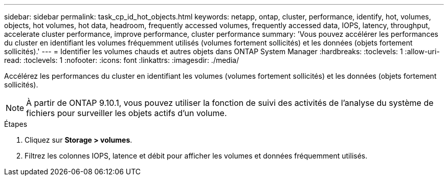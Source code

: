 ---
sidebar: sidebar 
permalink: task_cp_id_hot_objects.html 
keywords: netapp, ontap, cluster, performance, identify, hot, volumes, objects, hot volumes, hot data, headroom, frequently accessed volumes, frequently accessed data, IOPS, latency, throughput, accelerate cluster performance, improve performance, cluster performance 
summary: 'Vous pouvez accélérer les performances du cluster en identifiant les volumes fréquemment utilisés (volumes fortement sollicités) et les données (objets fortement sollicités).' 
---
= Identifier les volumes chauds et autres objets dans ONTAP System Manager
:hardbreaks:
:toclevels: 1
:allow-uri-read: 
:toclevels: 1
:nofooter: 
:icons: font
:linkattrs: 
:imagesdir: ./media/


[role="lead"]
Accélérez les performances du cluster en identifiant les volumes (volumes fortement sollicités) et les données (objets fortement sollicités).


NOTE: À partir de ONTAP 9.10.1, vous pouvez utiliser la fonction de suivi des activités de l'analyse du système de fichiers pour surveiller les objets actifs d'un volume.

.Étapes
. Cliquez sur *Storage > volumes*.
. Filtrez les colonnes IOPS, latence et débit pour afficher les volumes et données fréquemment utilisés.

